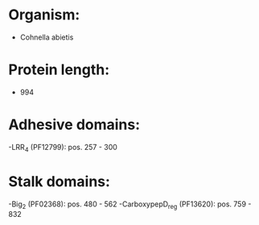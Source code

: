 * Organism:
- Cohnella abietis
* Protein length:
- 994
* Adhesive domains:
-LRR_4 (PF12799): pos. 257 - 300
* Stalk domains:
-Big_2 (PF02368): pos. 480 - 562
-CarboxypepD_reg (PF13620): pos. 759 - 832


